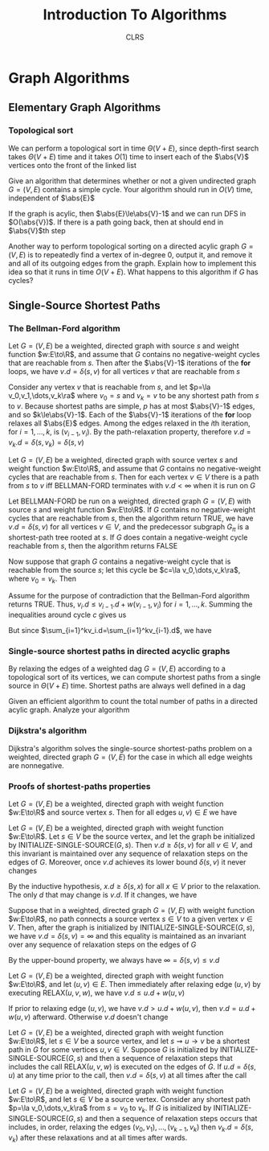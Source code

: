 #+title: Introduction To Algorithms
#+AUTHOR: CLRS
#+EXPORT_FILE_NAME: ../latex/IntroductionToAlgorithms/IntroductionToAlgorithms.tex
#+LATEX_HEADER: \graphicspath{{../../books/}}
#+LATEX_HEADER: \input{../preamble.tex}
#+LATEX_HEADER: \usepackage{algpseudocode}
#+LATEX_HEADER: \makeindex


* Graph Algorithms
** Elementary Graph Algorithms
*** Topological sort
    \begin{algorithmic}[1]
    \Procedure{Topological-Sort}{$G$}
    \State call DFS\((G)\) to compute finishing times \(v.f\) for each vertex \(v\)
    \State as each vertex is finished, insert it onto the front of a linked list
    \State \textbf{return} the linked list of vertices
    \EndProcedure
    \end{algorithmic}

    We can perform a topological sort in time \(\Theta(V+E)\), since depth-first search takes \(\Theta(V+E)\)
    time and it takes \(O(1)\) time to insert each of the \(\abs{V}\) vertices onto the front of the
    linked list

    #+ATTR_LATEX: :options [22.4-3]
    #+BEGIN_exercise
    Give an algorithm that determines whether or not a given undirected graph \(G=(V,E)\) contains a
    simple cycle. Your algorithm should run in \(O(V)\) time, independent of \(\abs{E}\)
    #+END_exercise

    #+BEGIN_proof
    If the graph is acylic, then \(\abs{E}\le\abs{V}-1\) and we can run DFS in \(O(\abs{V})\). If
    there is a path going back, then at should end in \(\abs{V}\)th step
    #+END_proof

    #+ATTR_LATEX: :options [22.4-5]
    #+BEGIN_exercise
    Another way to perform topological sorting on a directed acylic graph \(G=(V,E)\) is to
    repeatedly find a vertex of in-degree 0, output it, and remove it and all of its outgoing edges
    from the graph. Explain how to implement this idea so that it runs in time \(O(V+E)\). What
    happens to this algorithm if \(G\) has cycles?
    #+END_exercise

    #+BEGIN_proof

    #+END_proof
** Single-Source Shortest Paths
    \begin{algorithmic}[1]
    \Procedure{Initialize-single-source}{$G,s$}
    \For{\(v\in G.V\)}
        \State \(v.d=\infty\)
        \State \(v.\pi=nil\)
    \EndFor
    \State \(s.d=0\)
    \EndProcedure
    \end{algorithmic}

    \begin{algorithmic}[1]
    \Procedure{Relax}{$u,v,w$}
    \If{v.d\ge u.d+w(u,v)}
        \State \(v.d=u.d+w(u,v)\)
        \State \(v.\pi=u\)
    \EndIf
    \EndProcedure
    \end{algorithmic}

*** The Bellman-Ford algorithm
    \begin{algorithmic}[1]
    \Procedure{Initialize-single-source}{$G,s$}
        \For{\(i=1\) to \(\abs{G,V}-1\)}
            \For{\((u,v)\in G.E\)}
                \State RELAX\((u,v,w)\)
            \EndFor
        \EndFor
        \For{each edge \((u,v)=G.E\)}
            \If{\(v.d>u.d+w(u,v)\)}
                \State \textbf{return }False
            \EndIf
        \EndFor
    \EndProcedure
    \end{algorithmic}


    #+ATTR_LATEX: :options []
    #+BEGIN_lemma
    Let \(G=(V,E)\) be a weighted, directed graph with source \(s\) and weight function \(w:E\to\R\),
    and assume that \(G\) contains no negative-weight cycles that are reachable from \(s\). Then
    after the \(\abs{V}-1\) iterations of the *for* loops, we have \(v.d=\delta(s,v)\) for all
    vertices \(v\) that are reachable from \(s\)
    #+END_lemma

    #+BEGIN_proof
    Consider any vertex \(v\) that is reachable from \(s\), and let \(p=\la v_0,v_1,\dots,v_k\ra\)
    where \(v_0=s\) and \(v_k=v\) to be any shortest path from \(s\) to \(v\). Because shortest
    paths are simple, \(p\) has at most \(\abs{V}-1\) edges, and so \(k\le\abs{V}-1\). Each of
    the \(\abs{V}-1\) iterations of the *for* loop relaxes all \(\abs{E}\) edges. Among the edges
    relaxed in the \(i\)th iteration, for \(i=1,\dots,k\), is \((v_{i-1},v_i)\). By the path-relaxation
    property, therefore \(v.d=v_k.d=\delta(s,v_k)=\delta(s,v)\)
    #+END_proof

    #+ATTR_LATEX: :options []
    #+BEGIN_corollary
    Let \(G=(V,E)\) be a weighted, directed graph with source vertex \(s\) and weight
    function \(w:E\to\R\), and assume that \(G\) contains no negative-weight cycles that are reachable
    from \(s\). Then for each vertex \(v\in V\) there is a path from \(s\) to \(v\) iff BELLMAN-FORD
    terminates with \(v.d<\infty\) when it is run on \(G\)
    #+END_corollary

    #+ATTR_LATEX: :options [Correctness of the Bellman-Ford algorithm]
    #+BEGIN_theorem
    Let BELLMAN-FORD be run on a weighted, directed graph \(G=(V,E)\) with source \(s\) and weight
    function \(w:E\to\R\). If \(G\) contains no negative-weight cycles that are reachable from \(s\),
    then the algorithm return TRUE, we have \(v.d=\delta(s,v)\) for all vertices \(v\in V\), and the
    predecessor subgraph \(G_\pi\) is a shortest-path tree rooted at \(s\). If \(G\) does contain a
    negative-weight cycle reachable from \(s\), then the algorithm returns FALSE
    #+END_theorem

    #+BEGIN_proof
    Now suppose that graph \(G\) contains a negative-weight cycle that is reachable from the
    source \(s\); let this cycle be \(c=\la v_0,\dots,v_k\ra\), where \(v_0=v_k\). Then
    \begin{equation*}
    \sum_{i=1}^kw(v_{i-1},v_i)<0
    \end{equation*}
    Assume for the purpose of contradiction that the Bellman-Ford algorithm returns TRUE.
    Thus, \(v_i.d\le v_{i-1}.d+w(v_{i-1},v_i)\) for \(i=1,\dots,k\). Summing the inequalities around
    cycle \(c\) gives us
    \begin{align*}
    \sum_{i=1}^kv_i.d&\le\sum_{i=1}^k(v_{i-1}.d+w(v_{i-1},v_i))\\
    &=\sum_{i=1}^kv_{i-1}.d+\sum_{i=1}^kw(v_{i-1},v_i)
    \end{align*}
    But since \(\sum_{i=1}^kv_i.d=\sum_{i=1}^kv_{i-1}.d\), we have
    \begin{equation*}
    0\le\sum_{i=1}^kw(v_{i-1},v_i)
    \end{equation*}
    #+END_proof

    #+BEGIN_exercise

    #+END_exercise
*** Single-source shortest paths in directed acyclic graphs
    By relaxing the edges of a weighted dag \(G=(V,E)\) according to a topological sort of its
    vertices, we can compute shortest paths from a single source in \(\Theta(V+E)\) time. Shortest paths
    are always well defined in a dag

    \begin{algorithmic}[1]
    \Procedure{Dag-Shortest-Paths}{$G,w,s$}
    \State topological sort the vertices of \(G\)
    \State INITIALIZE-SINGLE-SOURCE\((G,s)\)
    \For{each vertex \(u\), taken in topological sorted order}
        \For{each vertex \(v\in G.Adj[u]\)}
            RELAX\((u,v,w)\)
        \EndFor
    \EndFor
    \EndProcedure
    \end{algorithmic}

    #+ATTR_LATEX: :options [24.2-4]
    #+BEGIN_exercise
    Given an efficient algorithm to count the total number of paths in a directed acylic graph.
    Analyze your algorithm
    #+END_exercise
*** Dijkstra's algorithm
    Dijkstra's algorithm solves the single-source shortest-paths problem on a weighted, directed
    graph \(G=(V,E)\) for the case in which all edge weights are nonnegative.
    \begin{algorithmic}[1]
    \Procedure{Dijkstra}{$G,w,s$}
    \State \(S=\emptyset\)
    \State \(Q=G.V\)
    \While{\(Q\neq\emptyset\)}
        \State \(u=\)EXTRACT-MIN\((Q)\)
        \State \(S=S\cup\{u\}\)
        \For{each vertex \(v\in G.Adj[u]\)}
            RELAX\((u,v,w)\)
        \EndFor
    \EndWhile
    \EndProcedure
    \end{algorithmic}
*** Proofs of shortest-paths properties
    #+ATTR_LATEX: :options [Triangle inequality]
    #+BEGIN_lemma
    Let \(G=(V,E)\) be a weighted, directed graph with weight function \(w:E\to\R\) and source
    vertex \(s\). Then for all edges \(u,v)\in E\) we have
    \begin{equation*}
    \delta(s,v)\le\delta(s,u)+w(u,v)
    \end{equation*}
    #+END_lemma

    #+ATTR_LATEX: :options [Upper-bound property]
    #+BEGIN_lemma
    Let \(G=(V,E)\) be a weighted, directed graph with weight function \(w:E\to\R\). Let \(s\in V\) be
    the source vertex, and let the graph be initialized by INITIALIZE-SINGLE-SOURCE\((G,s)\).
    Then \(v.d\ge\delta(s,v)\) for all \(v\in V\), and this invariant is maintained over any sequence of
    relaxation steps on the edges of \(G\). Moreover, once \(v.d\) achieves its lower
    bound \(\delta(s,v)\) it never changes
    #+END_lemma

    #+BEGIN_proof
    By the inductive hypothesis, \(x.d\ge\delta(s,x)\) for all \(x\in V\) prior to the relaxation. The
    only \(d\) that may change is \(v.d\). If it changes, we have
    \begin{align*}
    v.d&=u.d+w(u,v)\\
    &\ge\delta(s,u)+w(u,v)\\
    &\ge\delta(s,v)
    \end{align*}
    #+END_proof

    #+ATTR_LATEX: :options [No-path property]
    #+BEGIN_corollary
    Suppose that in a weighted, directed graph \(G=(V,E)\) with weight function \(w:E\to\R\), no path
    connects a source vertex \(s\in V\) to a given vertex \(v\in V\). Then, after the graph is
    initialized by INITIALIZE-SINGLE-SOURCE\((G,s)\), we have \(v.d=\delta(s,v)=\infty\) and this equality is
    maintained as an invariant over any sequence of relaxation steps on the edges of \(G\)
    #+END_corollary

    #+BEGIN_proof
    By the upper-bound property, we always have \(\infty=\delta(s,v)\le v.d\)
    #+END_proof

    #+ATTR_LATEX: :options []
    #+BEGIN_lemma
    Let \(G=(V,E)\) be a weighted, directed graph with weight function \(w:E\to\R\), and
    let \((u,v)\in E\). Then immediately after relaxing edge \((u,v)\) by executing RELAX\((u,v,w)\),
    we have \(v.d\le u.d+w(u,v)\)
    #+END_lemma

    #+BEGIN_proof
    If prior to relaxing edge \((u,v)\), we have \(v.d>u.d+w(u,v)\), then \(v.d=u.d+w(u,v)\)
    afterward. Otherwise \(v.d\) doesn't change
    #+END_proof

    #+ATTR_LATEX: :options [Convergence property]
    #+BEGIN_lemma
    Let \(G=(V,E)\) be a weighted, directed graph with weight function \(w:E\to\R\), let \(s\in V\) be a
    source vertex, and let \(s\rightsquigarrow u\to v\) be a shortest path in \(G\) for some vertices \(u,v\in V\).
    Suppose \(G\) is initialized by INITIALIZE-SINGLE-SOURCE\((G,s)\) and then a sequence of
    relaxation steps that includes the call RELAX\((u,v,w)\) is executed on the edges of \(G\).
    If \(u.d=\delta(s,u)\) at any time prior to the call, then \(v.d=\delta(s,v)\) at all times after the call
    #+END_lemma

    #+BEGIN_proof

    #+END_proof

    #+ATTR_LATEX: :options [Path-relaxation property]
    #+BEGIN_lemma
    Let \(G=(V,E)\) be a weighted, directed graph with weight function \(w:E\to\R\), and let \(s\in V\)
    be a source vertex. Consider any shortest path \(p=\la v_0,\dots,v_k\ra\) from \(s=v_0\) to \(v_k\).
    If \(G\) is initialized by INITIALIZE-SINGLE-SOURCE\((G,s)\) and then a sequence of relaxation
    steps occurs that includes, in order, relaxing the edges \((v_0,v_1),\dots,(v_{k-1},v_k)\)
    then \(v_k.d=\delta(s,v_k)\) after these relaxations and at all times after wards.
    #+END_lemma
